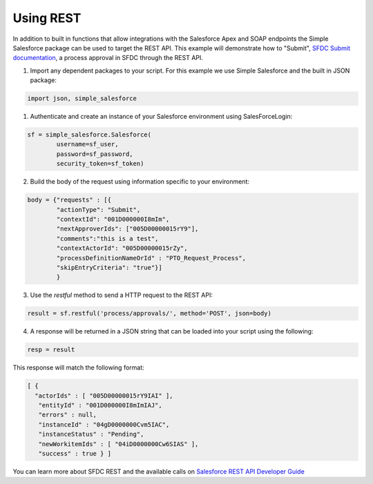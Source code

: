 Using REST
----------

In addition to built in functions that allow integrations with the Salesforce Apex and SOAP endpoints the Simple Salesforce package can be used to target the REST API. This example will demonstrate how to "Submit", `SFDC Submit documentation`_, a process approval in SFDC through the REST API.

.. _SFDC Submit documentation: https://developer.salesforce.com/docs/atlas.en-us.api_rest.meta/api_rest/dome_process_approvals_submit.htm

1. Import any dependent packages to your script. For this example we use Simple Salesforce and the built in JSON package:

.. code-block:: python

    import json, simple_salesforce


1. Authenticate and create an instance of your Salesforce environment using SalesForceLogin:

.. code-block:: python

    sf = simple_salesforce.Salesforce(
            username=sf_user,
            password=sf_password,
            security_token=sf_token)

2. Build the body of the request using information specific to your environment:

.. code-block:: python

    body = {"requests" : [{
            "actionType": "Submit",
            "contextId": "001D000000I8mIm",
            "nextApproverIds": ["005D00000015rY9"],
            "comments":"this is a test",
            "contextActorId": "005D00000015rZy",
            "processDefinitionNameOrId" : "PTO_Request_Process",
            "skipEntryCriteria": "true"}]
            }

3. Use the `restful` method to send a HTTP request to the REST API:

.. code-block:: python

    result = sf.restful('process/approvals/', method='POST', json=body)

4. A response will be returned in a JSON string that can be loaded into your script using the following:

.. code-block:: python

    resp = result

This response will match the following format:

.. code-block:: python

    [ {
      "actorIds" : [ "005D00000015rY9IAI" ],
       "entityId" : "001D000000I8mImIAJ",
       "errors" : null,
       "instanceId" : "04gD0000000Cvm5IAC",
       "instanceStatus" : "Pending",
       "newWorkitemIds" : [ "04iD0000000Cw6SIAS" ],
       "success" : true } ]

You can learn more about SFDC REST and the available calls on `Salesforce REST API Developer Guide`_

.. _Salesforce REST API Developer Guide: https://developer.salesforce.com/docs/atlas.en-us.api_rest.meta/api_rest/intro_rest.htm
